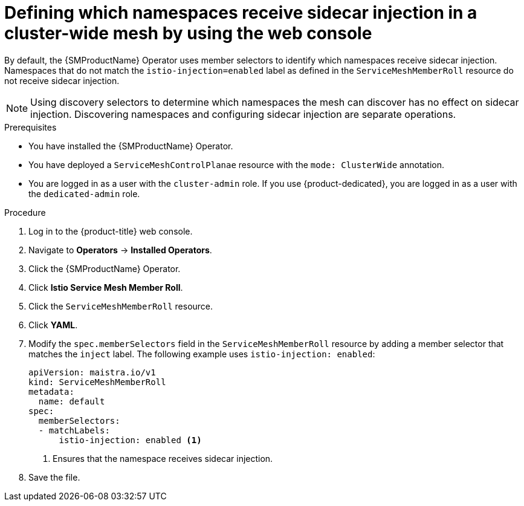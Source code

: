 // Module included in the following assemblies:
// * service_mesh/v2x/ossm-deployment-models.adoc

:_mod-docs-content-type: PROCEDURE
[id="ossm-defining-namespace-receive-sidecar-injection-cluster-wide-mesh-console_{context}"]
= Defining which namespaces receive sidecar injection in a cluster-wide mesh by using the web console

By default, the {SMProductName} Operator uses member selectors to identify which namespaces receive sidecar injection. Namespaces that do not match the `istio-injection=enabled` label as defined in the `ServiceMeshMemberRoll` resource do not receive sidecar injection.

[NOTE]
====
Using discovery selectors to determine which namespaces the mesh can discover has no effect on sidecar injection. Discovering namespaces and configuring sidecar injection are separate operations.
====

.Prerequisites

* You have installed the {SMProductName} Operator.
* You have deployed a `ServiceMeshControlPlanae` resource with the `mode: ClusterWide` annotation.
* You are logged in as a user with the `cluster-admin` role. If you use {product-dedicated}, you are logged in as a user with the `dedicated-admin` role.

.Procedure

. Log in to the {product-title} web console.

. Navigate to *Operators* -> *Installed Operators*.

. Click the {SMProductName} Operator.

. Click *Istio Service Mesh Member Roll*.

. Click the `ServiceMeshMemberRoll` resource.

. Click *YAML*.

. Modify the `spec.memberSelectors` field in the `ServiceMeshMemberRoll` resource by adding a member selector that matches the `inject` label. The following example uses `istio-injection: enabled`:
+
[source,yaml]
----
apiVersion: maistra.io/v1
kind: ServiceMeshMemberRoll
metadata: 
  name: default
spec: 
  memberSelectors: 
  - matchLabels: 
      istio-injection: enabled <1>
----
<1> Ensures that the namespace receives sidecar injection. 

. Save the file.